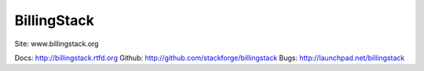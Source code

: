 BillingStack
============

Site: www.billingstack.org

Docs: http://billingstack.rtfd.org
Github: http://github.com/stackforge/billingstack
Bugs: http://launchpad.net/billingstack
